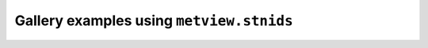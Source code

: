 Gallery examples using ``metview.stnids``
^^^^^^^^^^^^^^^^^^^^^^^^^^^^^^^^^^^^^^^^^^
.. raw:: html

    <div class="sphx-glr-thumbcontainer">

.. only:: html

 .. figure:: /_static/gallery/bufr_synop_station_id_thumb.png
     :alt: BUFR - Plotting SYNOP Station Ids

     :ref:`gallery_bufr_synop_station_id`

.. raw:: html

    </div>



.. raw:: html

    <div class="sphx-glr-clear"></div>
